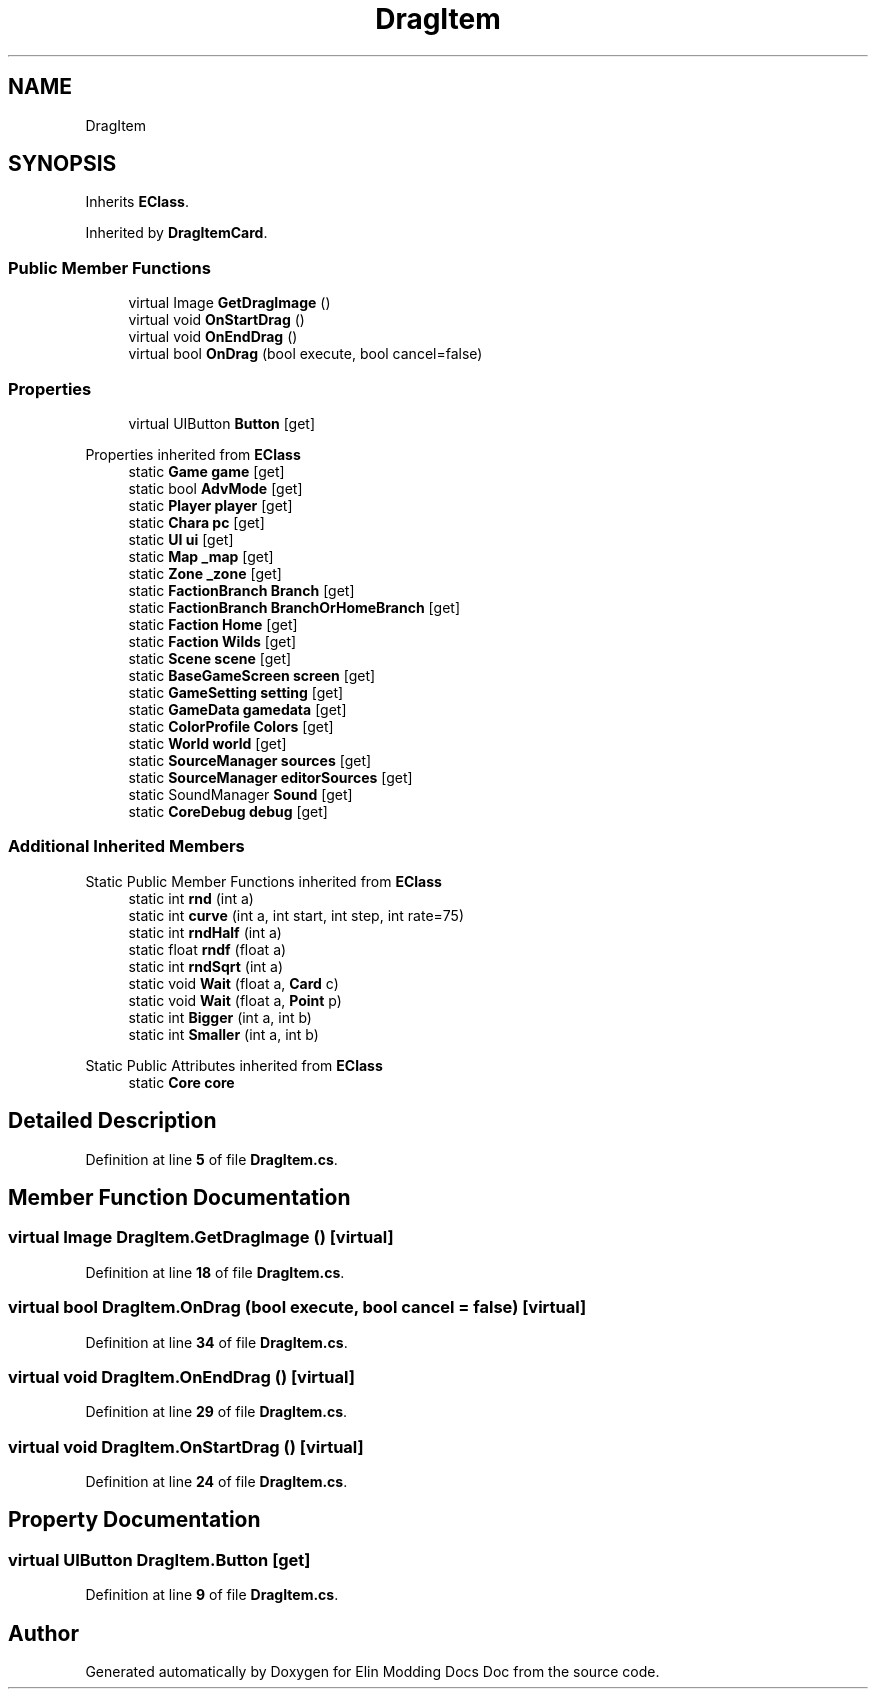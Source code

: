.TH "DragItem" 3 "Elin Modding Docs Doc" \" -*- nroff -*-
.ad l
.nh
.SH NAME
DragItem
.SH SYNOPSIS
.br
.PP
.PP
Inherits \fBEClass\fP\&.
.PP
Inherited by \fBDragItemCard\fP\&.
.SS "Public Member Functions"

.in +1c
.ti -1c
.RI "virtual Image \fBGetDragImage\fP ()"
.br
.ti -1c
.RI "virtual void \fBOnStartDrag\fP ()"
.br
.ti -1c
.RI "virtual void \fBOnEndDrag\fP ()"
.br
.ti -1c
.RI "virtual bool \fBOnDrag\fP (bool execute, bool cancel=false)"
.br
.in -1c
.SS "Properties"

.in +1c
.ti -1c
.RI "virtual UIButton \fBButton\fP\fR [get]\fP"
.br
.in -1c

Properties inherited from \fBEClass\fP
.in +1c
.ti -1c
.RI "static \fBGame\fP \fBgame\fP\fR [get]\fP"
.br
.ti -1c
.RI "static bool \fBAdvMode\fP\fR [get]\fP"
.br
.ti -1c
.RI "static \fBPlayer\fP \fBplayer\fP\fR [get]\fP"
.br
.ti -1c
.RI "static \fBChara\fP \fBpc\fP\fR [get]\fP"
.br
.ti -1c
.RI "static \fBUI\fP \fBui\fP\fR [get]\fP"
.br
.ti -1c
.RI "static \fBMap\fP \fB_map\fP\fR [get]\fP"
.br
.ti -1c
.RI "static \fBZone\fP \fB_zone\fP\fR [get]\fP"
.br
.ti -1c
.RI "static \fBFactionBranch\fP \fBBranch\fP\fR [get]\fP"
.br
.ti -1c
.RI "static \fBFactionBranch\fP \fBBranchOrHomeBranch\fP\fR [get]\fP"
.br
.ti -1c
.RI "static \fBFaction\fP \fBHome\fP\fR [get]\fP"
.br
.ti -1c
.RI "static \fBFaction\fP \fBWilds\fP\fR [get]\fP"
.br
.ti -1c
.RI "static \fBScene\fP \fBscene\fP\fR [get]\fP"
.br
.ti -1c
.RI "static \fBBaseGameScreen\fP \fBscreen\fP\fR [get]\fP"
.br
.ti -1c
.RI "static \fBGameSetting\fP \fBsetting\fP\fR [get]\fP"
.br
.ti -1c
.RI "static \fBGameData\fP \fBgamedata\fP\fR [get]\fP"
.br
.ti -1c
.RI "static \fBColorProfile\fP \fBColors\fP\fR [get]\fP"
.br
.ti -1c
.RI "static \fBWorld\fP \fBworld\fP\fR [get]\fP"
.br
.ti -1c
.RI "static \fBSourceManager\fP \fBsources\fP\fR [get]\fP"
.br
.ti -1c
.RI "static \fBSourceManager\fP \fBeditorSources\fP\fR [get]\fP"
.br
.ti -1c
.RI "static SoundManager \fBSound\fP\fR [get]\fP"
.br
.ti -1c
.RI "static \fBCoreDebug\fP \fBdebug\fP\fR [get]\fP"
.br
.in -1c
.SS "Additional Inherited Members"


Static Public Member Functions inherited from \fBEClass\fP
.in +1c
.ti -1c
.RI "static int \fBrnd\fP (int a)"
.br
.ti -1c
.RI "static int \fBcurve\fP (int a, int start, int step, int rate=75)"
.br
.ti -1c
.RI "static int \fBrndHalf\fP (int a)"
.br
.ti -1c
.RI "static float \fBrndf\fP (float a)"
.br
.ti -1c
.RI "static int \fBrndSqrt\fP (int a)"
.br
.ti -1c
.RI "static void \fBWait\fP (float a, \fBCard\fP c)"
.br
.ti -1c
.RI "static void \fBWait\fP (float a, \fBPoint\fP p)"
.br
.ti -1c
.RI "static int \fBBigger\fP (int a, int b)"
.br
.ti -1c
.RI "static int \fBSmaller\fP (int a, int b)"
.br
.in -1c

Static Public Attributes inherited from \fBEClass\fP
.in +1c
.ti -1c
.RI "static \fBCore\fP \fBcore\fP"
.br
.in -1c
.SH "Detailed Description"
.PP 
Definition at line \fB5\fP of file \fBDragItem\&.cs\fP\&.
.SH "Member Function Documentation"
.PP 
.SS "virtual Image DragItem\&.GetDragImage ()\fR [virtual]\fP"

.PP
Definition at line \fB18\fP of file \fBDragItem\&.cs\fP\&.
.SS "virtual bool DragItem\&.OnDrag (bool execute, bool cancel = \fRfalse\fP)\fR [virtual]\fP"

.PP
Definition at line \fB34\fP of file \fBDragItem\&.cs\fP\&.
.SS "virtual void DragItem\&.OnEndDrag ()\fR [virtual]\fP"

.PP
Definition at line \fB29\fP of file \fBDragItem\&.cs\fP\&.
.SS "virtual void DragItem\&.OnStartDrag ()\fR [virtual]\fP"

.PP
Definition at line \fB24\fP of file \fBDragItem\&.cs\fP\&.
.SH "Property Documentation"
.PP 
.SS "virtual UIButton DragItem\&.Button\fR [get]\fP"

.PP
Definition at line \fB9\fP of file \fBDragItem\&.cs\fP\&.

.SH "Author"
.PP 
Generated automatically by Doxygen for Elin Modding Docs Doc from the source code\&.
